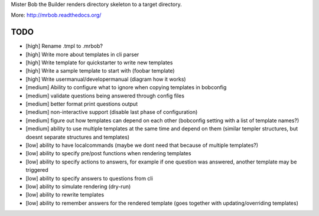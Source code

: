 Mister Bob the Builder renders directory skeleton to a target directory.

More: http://mrbob.readthedocs.org/

TODO
====

- [high] Rename .tmpl to .mrbob?
- [high] Write more about templates in cli parser
- [high] Write template for quickstarter to write new templates
- [high] Write a sample template to start with (foobar template)
- [high] Write usermanual/developermanual (diagram how it works)
- [medium] Ability to configure what to ignore when copying templates in bobconfig
- [medium] validate questions being answered through config files
- [medium] better format print questions output
- [medium] non-interactive support (disable last phase of configuration)
- [medium] figure out how templates can depend on each other (bobconfig setting with a list of template names?)
- [medium] ability to use multiple templates at the same time and depend on them (similar templer structures, but doesnt separate structures and templates)
- [low] ability to have localcommands (maybe we dont need that because of multiple templates?)
- [low] ability to specify pre/post functions when rendering templates
- [low] ability to specify actions to answers, for example if one question was answered, another template may be triggered
- [low] ability to specify answers to questions from cli
- [low] ability to simulate rendering (dry-run)
- [low] ability to rewrite templates
- [low] ability to remember answers for the rendered template (goes together with updating/overriding templates)
